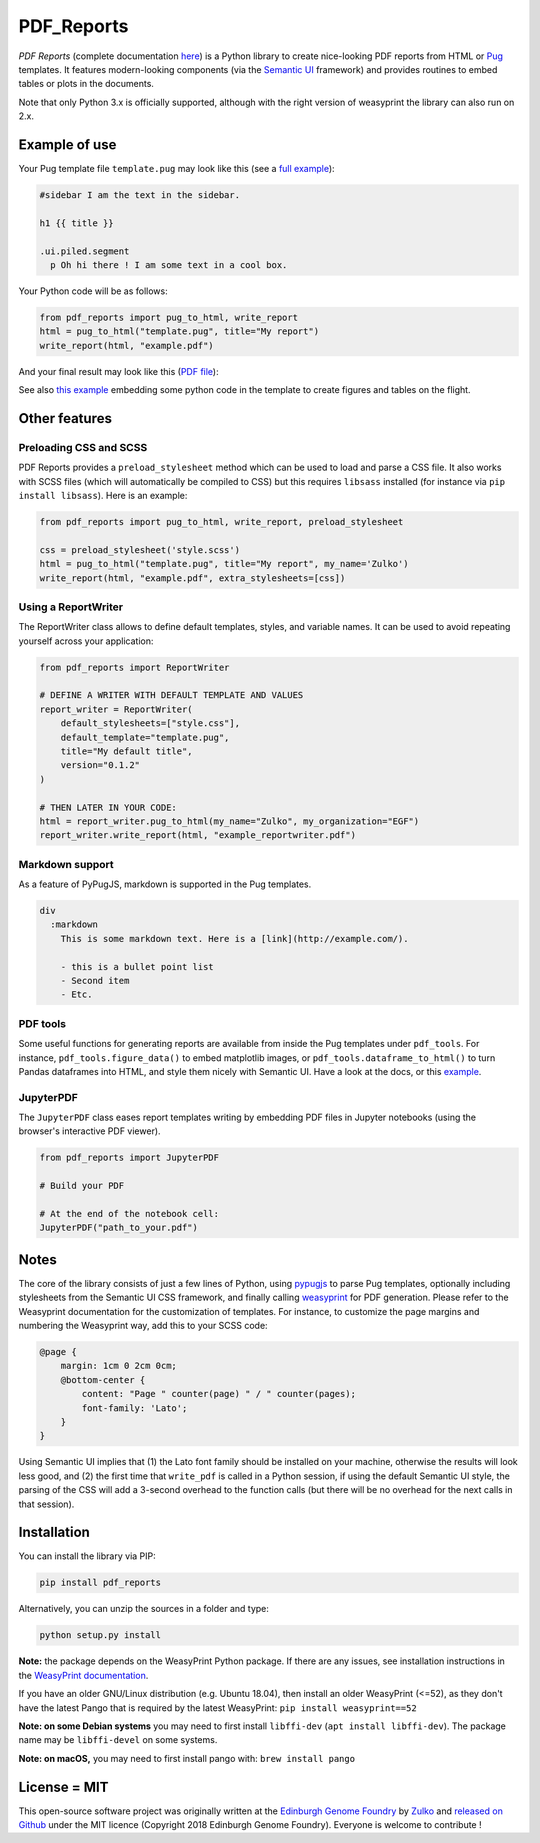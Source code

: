 .. raw:: html

    <p align="center">
    <img alt="PDF Reports Logo" title="PDF Reports" src="https://raw.githubusercontent.com/Edinburgh-Genome-Foundry/pdf_reports/master/docs/_static/images/title.png" width="350">
    <br /><br />
    </p>


PDF_Reports
===========

.. image:: https://travis-ci.com/Edinburgh-Genome-Foundry/pdf_reports.svg?branch=master
   :target: https://travis-ci.com/Edinburgh-Genome-Foundry/pdf_reports
   :alt: Travis CI build status

.. image:: https://coveralls.io/repos/github/Edinburgh-Genome-Foundry/pdf_reports/badge.svg?branch=master
   :target: https://coveralls.io/github/Edinburgh-Genome-Foundry/pdf_reports?branch=master



*PDF Reports* (complete documentation `here <https://edinburgh-genome-foundry.github.io/pdf_reports/>`_) is a Python library to create nice-looking PDF reports from HTML or `Pug <https://pugjs.org>`_ templates. It features modern-looking components (via the `Semantic UI <https://semantic-ui.com/>`_ framework) and provides routines to embed tables or plots in the documents.

Note that only Python 3.x is officially supported, although with the right version of weasyprint the library can also run on 2.x.


Example of use
--------------

Your Pug template file ``template.pug`` may look like this (see a `full example <https://github.com/Edinburgh-Genome-Foundry/pdf_reports/blob/master/examples/basic_example/example_template.pug>`_):

.. code:: pug

    #sidebar I am the text in the sidebar.

    h1 {{ title }}

    .ui.piled.segment
      p Oh hi there ! I am some text in a cool box.

Your Python code will be as follows:

.. code:: python

   from pdf_reports import pug_to_html, write_report
   html = pug_to_html("template.pug", title="My report")
   write_report(html, "example.pdf")

And your final result may look like this (`PDF file <https://github.com/Edinburgh-Genome-Foundry/pdf_reports/raw/master/examples/basic_example/example.pdf>`_):

.. image:: https://github.com/Edinburgh-Genome-Foundry/pdf_reports/raw/master/screenshot.png

See also `this example <https://github.com/Edinburgh-Genome-Foundry/pdf_reports/blob/master/examples/example_with_plot_and_tables/with_plots_and_tables.pug>`_ embedding some python code in the template to
create figures and tables on the flight.


Other features
--------------


Preloading CSS and  SCSS
~~~~~~~~~~~~~~~~~~~~~~~~

PDF Reports provides a ``preload_stylesheet`` method which can be used to load
and parse a CSS file. It also works with SCSS files (which will automatically
be compiled to CSS) but this requires ``libsass`` installed (for instance via
``pip install libsass``). Here is an example:

.. code:: python

    from pdf_reports import pug_to_html, write_report, preload_stylesheet

    css = preload_stylesheet('style.scss')
    html = pug_to_html("template.pug", title="My report", my_name='Zulko')
    write_report(html, "example.pdf", extra_stylesheets=[css])


Using a ReportWriter
~~~~~~~~~~~~~~~~~~~~

The ReportWriter class allows to define default templates, styles, and variable
names. It can be used to avoid repeating yourself across your application:

.. code:: python

    from pdf_reports import ReportWriter

    # DEFINE A WRITER WITH DEFAULT TEMPLATE AND VALUES
    report_writer = ReportWriter(
        default_stylesheets=["style.css"],
        default_template="template.pug",
        title="My default title",
        version="0.1.2"
    )

    # THEN LATER IN YOUR CODE:
    html = report_writer.pug_to_html(my_name="Zulko", my_organization="EGF")
    report_writer.write_report(html, "example_reportwriter.pdf")


Markdown support
~~~~~~~~~~~~~~~~

As a feature of PyPugJS, markdown is supported in the Pug templates.

.. code:: pug

    div
      :markdown
        This is some markdown text. Here is a [link](http://example.com/).

        - this is a bullet point list
        - Second item
        - Etc.


PDF tools
~~~~~~~~~

Some useful functions for generating reports are available from inside the
Pug templates under ``pdf_tools``. For instance, ``pdf_tools.figure_data()``
to embed matplotlib images, or ``pdf_tools.dataframe_to_html()``
to turn Pandas dataframes into HTML, and style them nicely with Semantic UI.
Have a look at the docs, or this
`example <https://github.com/Edinburgh-Genome-Foundry/pdf_reports/blob/master/examples/example_with_plot_and_tables/with_plots_and_tables.pug>`_.


JupyterPDF
~~~~~~~~~~

The ``JupyterPDF`` class eases report templates writing by embedding PDF files
in Jupyter notebooks (using the browser's interactive PDF viewer).

.. code:: python

    from pdf_reports import JupyterPDF

    # Build your PDF

    # At the end of the notebook cell:
    JupyterPDF("path_to_your.pdf")


Notes
-----

The core of the library consists of just a few lines of Python, using `pypugjs <https://github.com/akubera/pypugjs>`_ to parse Pug templates, optionally including stylesheets from the Semantic UI CSS framework, and finally calling `weasyprint <http://weasyprint.org/>`_ for PDF generation. Please refer to the Weasyprint documentation for the customization of templates. For instance, to customize the page margins and numbering the Weasyprint way, add this to your SCSS code:

.. code:: scss

    @page {
        margin: 1cm 0 2cm 0cm;
        @bottom-center {
            content: "Page " counter(page) " / " counter(pages);
            font-family: 'Lato';
        }
    }


Using Semantic UI implies that (1) the Lato font family should be installed on your machine, otherwise the results will look less good, and (2) the first time that ``write_pdf`` is called in a Python session, if using the default Semantic UI style, the parsing of the CSS will add a 3-second overhead to the function calls (but there will be no overhead for the next calls in that session).


Installation
------------

You can install the library via PIP:

.. code::

    pip install pdf_reports

Alternatively, you can unzip the sources in a folder and type:

.. code::

    python setup.py install

**Note:** the package depends on the WeasyPrint Python package. If there are any issues,
see installation instructions in the `WeasyPrint documentation <https://doc.courtbouillon.org/weasyprint/stable/first_steps.html>`_.

If you have an older GNU/Linux distribution (e.g. Ubuntu 18.04), then install an older WeasyPrint (<=52),
as they don't have the latest Pango that is required by the latest WeasyPrint: ``pip install weasyprint==52``


**Note: on some Debian systems** you may need to first install ``libffi-dev`` (``apt install libffi-dev``). The package name may be ``libffi-devel`` on some systems.

**Note: on macOS,** you may need to first install pango with: ``brew install pango``


License = MIT
-------------

This open-source software project was originally written at the `Edinburgh Genome Foundry <http://www.genomefoundry.org//>`_ by `Zulko <https://github.com/Zulko>`_
and `released on Github <https://github.com/Edinburgh-Genome-Foundry/pdf_reports>`_ under the MIT licence (Copyright 2018 Edinburgh Genome Foundry). Everyone is welcome to contribute !

